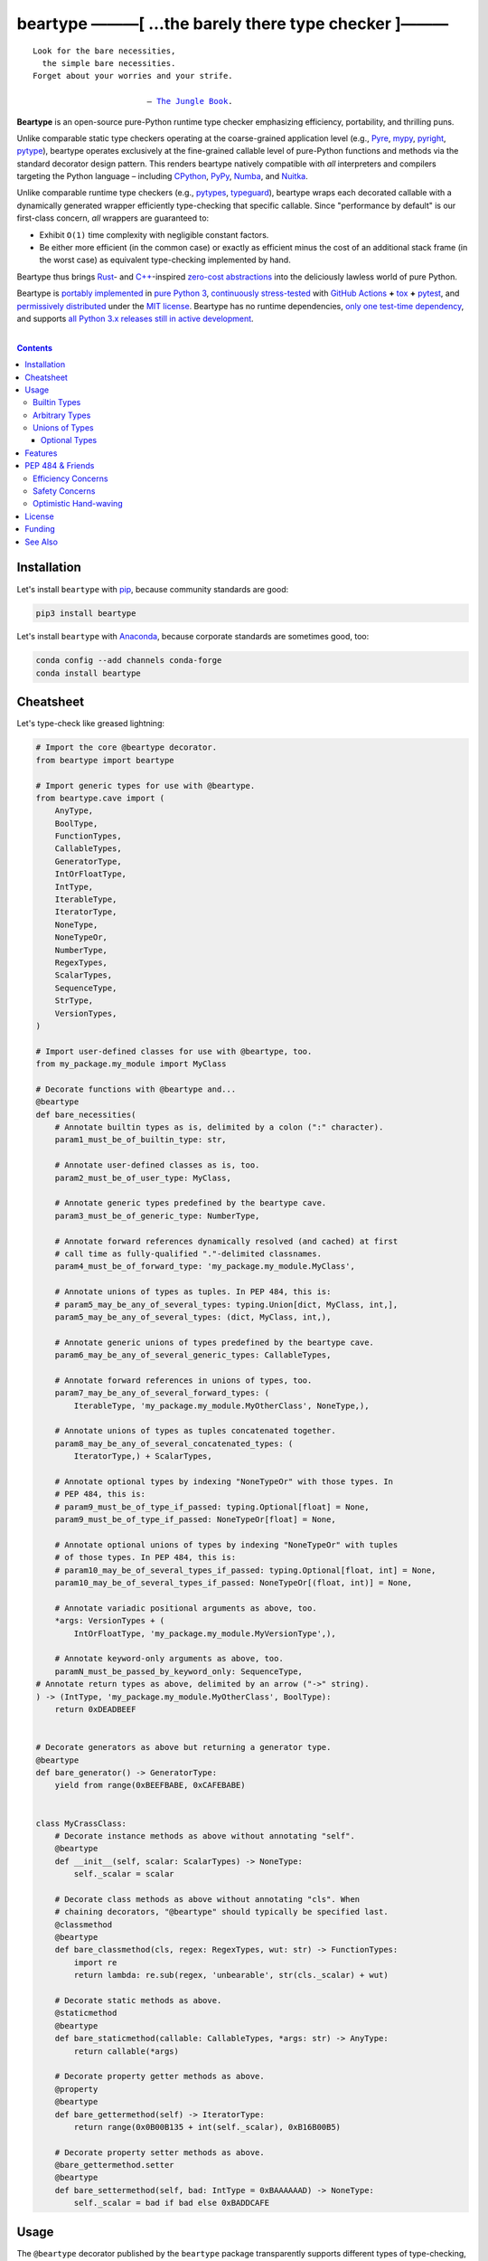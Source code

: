 .. # ------------------( SYNOPSIS                           )------------------

=====================================================
beartype ———[ …the barely there type checker ]———
=====================================================

|GitHub Actions badge|

.. parsed-literal::

   Look for the bare necessities,
     the simple bare necessities.
   Forget about your worries and your strife.

                           — `The Jungle Book`_.

**Beartype** is an open-source pure-Python runtime type checker emphasizing
efficiency, portability, and thrilling puns.

Unlike comparable static type checkers operating at the coarse-grained
application level (e.g., Pyre_, mypy_, pyright_, pytype_), beartype operates
exclusively at the fine-grained callable level of pure-Python functions and
methods via the standard decorator design pattern. This renders beartype
natively compatible with *all* interpreters and compilers targeting the Python
language – including CPython_, PyPy_, Numba_, and Nuitka_.

Unlike comparable runtime type checkers (e.g., pytypes_, typeguard_), beartype
wraps each decorated callable with a dynamically generated wrapper efficiently
type-checking that specific callable. Since "performance by default" is our
first-class concern, *all* wrappers are guaranteed to:

* Exhibit ``O(1)`` time complexity with negligible constant factors.
* Be either more efficient (in the common case) or exactly as efficient minus
  the cost of an additional stack frame (in the worst case) as equivalent
  type-checking implemented by hand.

Beartype thus brings Rust_- and `C++`_-inspired `zero-cost abstractions
<zero-cost abstraction_>`__ into the deliciously lawless world of pure Python.

Beartype is `portably implemented <codebase_>`__ in `pure Python 3
<Python_>`__, `continuously stress-tested <tests_>`__ with `GitHub Actions`_
**+** tox_ **+** pytest_, and `permissively distributed <license_>`__ under the
`MIT license`_. Beartype has no runtime dependencies, `only one test-time
dependency <pytest_>`__, and supports `all Python 3.x releases still in active
development <Python status_>`__.

.. # ------------------( TABLE OF CONTENTS                  )------------------
.. # Blank line. By default, Docutils appears to only separate the subsequent
.. # table of contents heading from the prior paragraph by less than a single
.. # blank line, hampering this table's readability and aesthetic comeliness.

|

.. # Table of contents, excluding the above document heading. While the
.. # official reStructuredText documentation suggests that a language-specific
.. # heading will automatically prepend this table, this does *NOT* appear to
.. # be the case. Instead, this heading must be explicitly declared.

.. contents:: **Contents**
   :local:

.. # ------------------( DESCRIPTION                        )------------------

Installation
============

Let's install ``beartype`` with pip_, because community standards are good:

.. code-block:: shell-session

   pip3 install beartype

Let's install ``beartype`` with Anaconda_, because corporate standards are
sometimes good, too:

.. code-block:: shell-session

   conda config --add channels conda-forge
   conda install beartype

Cheatsheet
==========

Let's type-check like greased lightning:

.. code-block:: python

   # Import the core @beartype decorator.
   from beartype import beartype

   # Import generic types for use with @beartype.
   from beartype.cave import (
       AnyType,
       BoolType,
       FunctionTypes,
       CallableTypes,
       GeneratorType,
       IntOrFloatType,
       IntType,
       IterableType,
       IteratorType,
       NoneType,
       NoneTypeOr,
       NumberType,
       RegexTypes,
       ScalarTypes,
       SequenceType,
       StrType,
       VersionTypes,
   )

   # Import user-defined classes for use with @beartype, too.
   from my_package.my_module import MyClass

   # Decorate functions with @beartype and...
   @beartype
   def bare_necessities(
       # Annotate builtin types as is, delimited by a colon (":" character).
       param1_must_be_of_builtin_type: str,

       # Annotate user-defined classes as is, too.
       param2_must_be_of_user_type: MyClass,

       # Annotate generic types predefined by the beartype cave.
       param3_must_be_of_generic_type: NumberType,

       # Annotate forward references dynamically resolved (and cached) at first
       # call time as fully-qualified "."-delimited classnames.
       param4_must_be_of_forward_type: 'my_package.my_module.MyClass',

       # Annotate unions of types as tuples. In PEP 484, this is:
       # param5_may_be_any_of_several_types: typing.Union[dict, MyClass, int,],
       param5_may_be_any_of_several_types: (dict, MyClass, int,),

       # Annotate generic unions of types predefined by the beartype cave.
       param6_may_be_any_of_several_generic_types: CallableTypes,

       # Annotate forward references in unions of types, too.
       param7_may_be_any_of_several_forward_types: (
           IterableType, 'my_package.my_module.MyOtherClass', NoneType,),

       # Annotate unions of types as tuples concatenated together.
       param8_may_be_any_of_several_concatenated_types: (
           IteratorType,) + ScalarTypes,

       # Annotate optional types by indexing "NoneTypeOr" with those types. In
       # PEP 484, this is:
       # param9_must_be_of_type_if_passed: typing.Optional[float] = None,
       param9_must_be_of_type_if_passed: NoneTypeOr[float] = None,

       # Annotate optional unions of types by indexing "NoneTypeOr" with tuples
       # of those types. In PEP 484, this is:
       # param10_may_be_of_several_types_if_passed: typing.Optional[float, int] = None,
       param10_may_be_of_several_types_if_passed: NoneTypeOr[(float, int)] = None,

       # Annotate variadic positional arguments as above, too.
       *args: VersionTypes + (
           IntOrFloatType, 'my_package.my_module.MyVersionType',),

       # Annotate keyword-only arguments as above, too.
       paramN_must_be_passed_by_keyword_only: SequenceType,
   # Annotate return types as above, delimited by an arrow ("->" string).
   ) -> (IntType, 'my_package.my_module.MyOtherClass', BoolType):
       return 0xDEADBEEF


   # Decorate generators as above but returning a generator type.
   @beartype
   def bare_generator() -> GeneratorType:
       yield from range(0xBEEFBABE, 0xCAFEBABE)


   class MyCrassClass:
       # Decorate instance methods as above without annotating "self".
       @beartype
       def __init__(self, scalar: ScalarTypes) -> NoneType:
           self._scalar = scalar

       # Decorate class methods as above without annotating "cls". When
       # chaining decorators, "@beartype" should typically be specified last.
       @classmethod
       @beartype
       def bare_classmethod(cls, regex: RegexTypes, wut: str) -> FunctionTypes:
           import re
           return lambda: re.sub(regex, 'unbearable', str(cls._scalar) + wut)

       # Decorate static methods as above.
       @staticmethod
       @beartype
       def bare_staticmethod(callable: CallableTypes, *args: str) -> AnyType:
           return callable(*args)

       # Decorate property getter methods as above.
       @property
       @beartype
       def bare_gettermethod(self) -> IteratorType:
           return range(0x0B00B135 + int(self._scalar), 0xB16B00B5)

       # Decorate property setter methods as above.
       @bare_gettermethod.setter
       @beartype
       def bare_settermethod(self, bad: IntType = 0xBAAAAAAD) -> NoneType:
           self._scalar = bad if bad else 0xBADDCAFE

Usage
=====

The ``@beartype`` decorator published by the ``beartype`` package transparently
supports different types of type-checking, each declared with a different type
of **type hint** (i.e., annotation applied to a parameter or return value of a
callable).

This is simpler than it sounds. Would we lie? Instead of answering that, let's
begin with the simplest type of type-checking supported by ``@beartype``.

Builtin Types
-------------

**Builtin types** like ``dict``, ``int``, ``list``, ``set``, and ``str`` are
trivially type-checked by annotating parameters and return values with those
types as is.

Let's declare a simple beartyped function accepting a string and a dictionary
and returning a tuple:

.. code-block:: python

   from beartype import beartype

   @beartype
   def law_of_the_jungle(wolf: str, pack: dict) -> tuple:
       return (wolf, pack[wolf]) if wolf in pack else None

Let's call that function with good types:

.. code-block:: python

   >>> law_of_the_jungle(wolf='Akela', pack={'Akela': 'alone', 'Raksha': 'protection'})
   ('Akela', 'alone')

Good function. Let's call it again with bad types:

.. code-block:: python

   >>> law_of_the_jungle(wolf='Akela', pack=['Akela', 'Raksha'])
   Traceback (most recent call last):
     File "<ipython-input-10-7763b15e5591>", line 1, in <module>
       law_of_the_jungle(wolf='Akela', pack=['Akela', 'Raksha'])
     File "<string>", line 22, in __law_of_the_jungle_beartyped__
   beartype.roar.BeartypeCallTypeParamException: @beartyped law_of_the_jungle() parameter pack=['Akela', 'Raksha'] not a <class 'dict'>.

The ``beartype.roar`` submodule publishes exceptions raised at both decoration
time by ``@beartype`` and at runtime by wrappers generated by ``@beartype``. In
this case, a runtime type exception describing the improperly typed ``pack``
parameter is raised.

Good function! Let's call it again with good types exposing a critical issue in
this function's implementation and/or return type annotation:

.. code-block:: python

   >>> law_of_the_jungle(wolf='Leela', pack={'Akela': 'alone', 'Raksha': 'protection'})
   Traceback (most recent call last):
     File "<ipython-input-10-7763b15e5591>", line 1, in <module>
       law_of_the_jungle(wolf='Leela', pack={'Akela': 'alone', 'Raksha': 'protection'})
     File "<string>", line 28, in __law_of_the_jungle_beartyped__
   beartype.roar.BeartypeCallTypeReturnException: @beartyped law_of_the_jungle() return value None not a <class 'tuple'>.

*Bad function.* Let's conveniently resolve this by permitting this function to
return either a tuple or ``None`` as `detailed below <Unions of Types_>`__:

.. code-block:: python

   >>> from beartype.cave import NoneType
   >>> @beartype
   ... def law_of_the_jungle(wolf: str, pack: dict) -> (tuple, NoneType):
   ...     return (wolf, pack[wolf]) if wolf in pack else None
   >>> law_of_the_jungle(wolf='Leela', pack={'Akela': 'alone', 'Raksha': 'protection'})
   None

The ``beartype.cave`` submodule publishes generic types suitable for use with
the ``@beartype`` decorator and anywhere else you might need them. In this
case, the type of the ``None`` singleton is imported from this submodule and
listed in addition to ``tuple`` as an allowed return type from this function.

Note that usage of the ``beartype.cave`` submodule is entirely optional (but
more efficient and convenient than most alternatives). In this case, the type
of the ``None`` singleton can also be accessed directly as ``type(None)`` and
listed in place of ``NoneType`` above: e.g.,

.. code-block:: python

   >>> @beartype
   ... def law_of_the_jungle(wolf: str, pack: dict) -> (tuple, type(None)):
   ...     return (wolf, pack[wolf]) if wolf in pack else None
   >>> law_of_the_jungle(wolf='Leela', pack={'Akela': 'alone', 'Raksha': 'protection'})
   None

Of course, the ``beartype.cave`` submodule also publishes types *not*
accessible directly like ``RegexCompiledType`` (i.e., the type of all compiled
regular expressions). All else being equal, ``beartype.cave`` is preferable.

Good function! The type hints applied to this function now accurately document
this function's API. All's well that ends typed well. Suck it, `Shere Khan`_.

Arbitrary Types
---------------

Everything above also extends to:

* **Arbitrary types** like user-defined classes and stock classes in the Python
  stdlib (e.g., ``argparse.ArgumentParser``) – all of which are also trivially
  type-checked by annotating parameters and return values with those types.
* **Arbitrary callables** like instance methods, class methods, static methods,
  and generator functions and methods – all of which are also trivially
  type-checked with the ``@beartype`` decorator.

Let's declare a motley crew of beartyped callables doing various silly things
in a strictly typed manner, *just 'cause*:

.. code-block:: python

   from beartype import beartype
   from beartype.cave import GeneratorType, IterableType, NoneType

   class MaximsOfBaloo(object):
       @beartype
       def __init__(self, sayings: IterableType):
           self.sayings = sayings

   @beartype
   def inform_baloo(maxims: MaximsOfBaloo) -> GeneratorType:
       for saying in maxims.sayings:
           yield saying

For genericity, the ``MaximsOfBaloo`` class initializer accepts *any* generic
iterable (via the ``beartype.cave.IterableType`` tuple listing all valid
iterable types) rather than an overly specific ``list`` or ``tuple`` type. Your
users may thank you later.

For specificity, the ``inform_baloo`` generator function has been explicitly
annotated to return a ``beartype.cave.GeneratorType`` (i.e., the type returned
by functions and methods containing at least one ``yield`` statement). Type
safety brings good fortune for the New Year.

Let's iterate over that generator with good types:

.. code-block:: python

   >>> maxims = MaximsOfBaloo(sayings={
   ...     '''If ye find that the Bullock can toss you,
   ...           or the heavy-browed Sambhur can gore;
   ...      Ye need not stop work to inform us:
   ...           we knew it ten seasons before.''',
   ...     '''“There is none like to me!” says the Cub
   ...           in the pride of his earliest kill;
   ...      But the jungle is large and the Cub he is small.
   ...           Let him think and be still.''',
   ... })
   >>> for maxim in inform_baloo(maxims): print(maxim.splitlines()[-1])
          Let him think and be still.
          we knew it ten seasons before.

Good generator. Let's call it again with bad types:

.. code-block:: python

   >>> for maxim in inform_baloo([
   ...     'Oppress not the cubs of the stranger,',
   ...     '     but hail them as Sister and Brother,',
   ... ]): print(maxim.splitlines()[-1])
   Traceback (most recent call last):
     File "<ipython-input-10-7763b15e5591>", line 30, in <module>
       '     but hail them as Sister and Brother,',
     File "<string>", line 12, in __inform_baloo_beartyped__
   beartype.roar.BeartypeCallTypeParamException: @beartyped inform_baloo() parameter maxims=['Oppress not the cubs of the stranger,', '     but hail them as Sister and ...'] not a <class '__main__.MaximsOfBaloo'>.

Good generator! The type hints applied to these callables now accurately
document their respective APIs. Thanks to the pernicious magic of beartype, all
ends typed well... *yet again.*

Unions of Types
---------------

That's all typed well, but everything above only applies to parameters and
return values constrained to *singular* types. In practice, parameters and
return values are often relaxed to any of *multiple* types referred to as
**unions of types.** :superscript:`You can thank set theory for the jargon...
unless you hate set theory. Then it's just our fault.`

Unions of types are trivially type-checked by annotating parameters and return
values with tuples containing those types. Let's declare another beartyped
function accepting either a mapping *or* a string and returning either another
function *or* an integer:

.. code-block:: python

   from beartype import beartype
   from beartype.cave import FunctionType, IntType, MappingType

   @beartype
   def toomai_of_the_elephants(memory: (str, MappingType)) -> (
       IntType, FunctionType):
       return len(memory) if isinstance(memory, str) else lambda key: memory[key]

For genericity, the ``toomai_of_the_elephants`` function accepts *any* generic
integer (via the ``beartype.cave.IntType`` abstract base class (ABC) matching
both builtin integers and third-party integers from frameworks like NumPy_ and
SymPy_) rather than an overly specific ``int`` type. The API you relax may very
well be your own.

Let's call that function with good types:

.. code-block:: python

   >>> memory_of_kala_nag = {
   ...     'remember': 'I will remember what I was, I am sick of rope and chain—',
   ...     'strength': 'I will remember my old strength and all my forest affairs.',
   ...     'not sell': 'I will not sell my back to man for a bundle of sugar-cane:',
   ...     'own kind': 'I will go out to my own kind, and the wood-folk in their lairs.',
   ...     'morning':  'I will go out until the day, until the morning break—',
   ...     'caress':   'Out to the wind’s untainted kiss, the water’s clean caress;',
   ...     'forget':   'I will forget my ankle-ring and snap my picket stake.',
   ...     'revisit':  'I will revisit my lost loves, and playmates masterless!',
   ... }
   >>> toomai_of_the_elephants(memory_of_kala_nag['remember'])
   56
   >>> toomai_of_the_elephants(memory_of_kala_nag)('remember')
   'I will remember what I was, I am sick of rope and chain—'

Good function. Let's call it again with a tastelessly bad type:

.. code-block:: python

   >>> toomai_of_the_elephants(0xDEADBEEF)
   Traceback (most recent call last):
     File "<ipython-input-7-e323f8d6a4a0>", line 1, in <module>
       toomai_of_the_elephants(0xDEADBEEF)
     File "<string>", line 12, in __toomai_of_the_elephants_beartyped__
   BeartypeCallTypeParamException: @beartyped toomai_of_the_elephants() parameter memory=3735928559 not a (<class 'str'>, <class 'collections.abc.Mapping'>).

Good function! The type hints applied to this callable now accurately documents
its API. All ends typed well... *still again and again.*

Optional Types
~~~~~~~~~~~~~~

That's also all typed well, but everything above only applies to *mandatory*
parameters and return values whose types are never ``NoneType``. In practice,
parameters and return values are often relaxed to optionally accept any of
multiple types including ``NoneType`` referred to as **optional types.**

Optional types are trivially type-checked by annotating optional parameters
(parameters whose values default to ``None``) and optional return values
(callables returning ``None`` rather than raising exceptions in edge cases)
with the ``NoneTypeOr`` tuple factory indexed by those types or tuples of
types.

Let's declare another beartyped function accepting either an enumeration type
*or* ``None`` and returning either an enumeration member *or* ``None``:

.. code-block:: python

   from beartype import beartype
   from beartype.cave import EnumType, EnumMemberType, NoneTypeOr
   from enum import Enum

   class Lukannon(Enum):
       WINTER_WHEAT = 'The Beaches of Lukannon—the winter wheat so tall—'
       SEA_FOG      = 'The dripping, crinkled lichens, and the sea-fog drenching all!'
       PLAYGROUND   = 'The platforms of our playground, all shining smooth and worn!'
       HOME         = 'The Beaches of Lukannon—the home where we were born!'
       MATES        = 'I met my mates in the morning, a broken, scattered band.'
       CLUB         = 'Men shoot us in the water and club us on the land;'
       DRIVE        = 'Men drive us to the Salt House like silly sheep and tame,'
       SEALERS      = 'And still we sing Lukannon—before the sealers came.'

   @beartype
   def tell_the_deep_sea_viceroys(story: NoneTypeOr[EnumType] = None) -> (
       NoneTypeOr[EnumMemberType]):
       return story if story is None else list(story.__members__.values())[-1]

For efficiency, the ``NoneTypeOr`` tuple factory creates, caches, and returns
new tuples of types appending ``NoneType`` to the original types and tuples of
types it's indexed with. Since efficiency is good, ``NoneTypeOr`` is also good.

Let's call that function with good types:

.. code-block:: python

   >>> tell_the_deep_sea_viceroys(Lukannon)
   <Lukannon.SEALERS: 'And still we sing Lukannon—before the sealers came.'>
   >>> tell_the_deep_sea_viceroys()
   None

You may now be pondering to yourself grimly in the dark: "...but could we not
already do this just by manually annotating optional types with tuples
containing ``NoneType``?"

You would, of course, be correct. Let's grimly redeclare the same function
accepting and returning the same types – only annotated with ``NoneType``
rather than ``NoneTypeOr``:

.. code-block:: python

   from beartype import beartype
   from beartype.cave import EnumType, EnumMemberType, NoneType

   @beartype
   def tell_the_deep_sea_viceroys(story: (EnumType, NoneType) = None) -> (
       (EnumMemberType, NoneType)):
       return list(story.__members__.values())[-1] if story is not None else None

This manual approach has the same exact effect as the prior factoried approach
with one exception: the factoried approach efficiently caches and reuses tuples
over every annotated type, whereas the manual approach inefficiently recreates
tuples for each annotated type. For small codebases, that difference is
negligible; for large codebases, that difference is still probably negligible.
Still, "waste not want not" is the maxim we type our lives by here.

Naturally, the ``NoneTypeOr`` tuple factory accepts tuples of types as well.
Let's declare another beartyped function accepting either an enumeration type,
enumeration type member, or ``None`` and returning either an enumeration type,
enumeration type member, or ``None``:

.. code-block:: python

   from beartype import beartype
   from beartype.cave import EnumType, EnumMemberType, NoneTypeOr

   EnumOrEnumMemberType = (EnumType, EnumMemberType)

   @beartype
   def sang_them_up_the_beach(
       woe: NoneTypeOr[EnumOrEnumMemberType] = None) -> (
       NoneTypeOr[EnumOrEnumMemberType]):
       return woe if isinstance(woe, NoneTypeOr[EnumMemberType]) else (
           list(woe.__members__.values())[-1])

Let's call that function with good types:

.. code-block:: python

   >>> sang_them_up_the_beach(Lukannon)
   <Lukannon.SEALERS: 'And still we sing Lukannon—before the sealers came.'>
   >>> sang_them_up_the_beach()
   None

Behold! The terrifying power of the ``NoneTypeOr`` tuple factory, resplendent
in its highly over-optimized cache utilization.

Features
========

Let's chart current and prospective new `beartype` features for the general
goodwill of future generations:

+------------+---------------------+-------------------------+-------------------------------------------------+
| category   | feature             | versions                | note                                            |
+============+=====================+=========================+=================================================+
| callables  | coroutines          | *none*                  |                                                 |
+------------+---------------------+-------------------------+-------------------------------------------------+
| parameters | keyword-only        | **0.1.0**\ —\ *current* |                                                 |
+------------+---------------------+-------------------------+-------------------------------------------------+
|            | positional-only     | *none*                  |                                                 |
+------------+---------------------+-------------------------+-------------------------------------------------+
|            | variadic keyword    | *none*                  |                                                 |
+------------+---------------------+-------------------------+-------------------------------------------------+
|            | variadic positional | **0.1.0**\ —\ *current* |                                                 |
+------------+---------------------+-------------------------+-------------------------------------------------+
| PEP        | `484 <PEP 484_>`__  | *none*                  | Beartype will *never* `full comply with PEP 484 |
|            |                     |                         | <PEP 484 & Friends_>`__ (AKA, the Great Typing  |
|            |                     |                         | Satan).                                         |
+------------+---------------------+-------------------------+-------------------------------------------------+
|            | `544 <PEP 544_>`__  | *none*                  |                                                 |
+------------+---------------------+-------------------------+-------------------------------------------------+
|            | `563 <PEP 563_>`__  | **0.1.1**\ —\ *current* | Die, `PEP 563`_! Die! *ahem*                    |
+------------+---------------------+-------------------------+-------------------------------------------------+
|            | `585 <PEP 585_>`__  | *none*                  |                                                 |
+------------+---------------------+-------------------------+-------------------------------------------------+
|            | `586 <PEP 586_>`__  | *none*                  |                                                 |
+------------+---------------------+-------------------------+-------------------------------------------------+
|            | `589 <PEP 589_>`__  | *none*                  |                                                 |
+------------+---------------------+-------------------------+-------------------------------------------------+
| Python     | 3.5                 | **0.1.0**\ —\ *current* |                                                 |
+------------+---------------------+-------------------------+-------------------------------------------------+
|            | 3.6                 | **0.1.0**\ —\ *current* |                                                 |
+------------+---------------------+-------------------------+-------------------------------------------------+
|            | 3.7                 | **0.1.0**\ —\ *current* |                                                 |
+------------+---------------------+-------------------------+-------------------------------------------------+
|            | 3.8                 | **0.1.0**\ —\ *current* |                                                 |
+------------+---------------------+-------------------------+-------------------------------------------------+

PEP 484 & Friends
=================

For efficiency, beartype does *not* currently support any of the rapidly
proliferating **Python Enhancement Proposals (PEPs)** for officially sanctioned
type-checking, including (but *not* limited to):

.. # Note: intentionally sorted in numeric order for collective sanity.

* `PEP 483 -- The Theory of Type Hints <PEP 483_>`__.
* `PEP 484 -- Type Hints <PEP 484_>`__.
* `PEP 526 -- Syntax for Variable Annotations <PEP 526_>`__.
* `PEP 544 -- Protocols: Structural subtyping (static duck typing) <PEP
  544_>`_.
* `PEP 563 -- Postponed Evaluation of Annotations <PEP 563_>`__.
* `PEP 585 -- Type Hinting Generics In Standard Collections <PEP 585_>`__.
* `PEP 586 -- Literal Types <PEP 586_>`__.
* `PEP 589 -- TypedDict: Type Hints for Dictionaries with a Fixed Set of Keys
  <PEP 589_>`__.

Efficiency Concerns
-------------------

Why? Because implementing even the core `PEP 484`_ standard in pure Python
while preserving beartype's ``O(1)`` time complexity guarantee is infeasible.

Consider a hypothetical `PEP 484`_-compliant ``@slothtype`` decorator
decorating a hypothetical callable accepting a list of strings and returning
anything, like so:

.. code-block:: python

   from slothtype import slothtype
   from typing import Any, List

   @slothtype
   def slothful(sluggard: List[str]) -> Any:
       ...

This is hardly the worst-case usage scenario. By compare to some of the more
grotesque outliers enabled by the ``typing`` API (e.g., infinitely recursive
type annotations), a non-nested iterable of scalars is rather tame. Sadly,
``slothful`` still exhibits ``Ω(n)`` time complexity for ``n`` the size of the
passed list, where ``Ω`` may be read as "at least as asymptotically complex as"
under the standard Knuth definition.

**That's bad.** Each call to ``slothful`` now type-checks each item of a list
of arbitrary size *before* performing any meaningful work. Python prohibits
monkey-patching builtin types, so this up-front cost *cannot* be amortized
across all calls to ``slothful`` (e.g., by monkey-patching the builtin ``list``
type to cache the result of prior type-checks of lists previously passed to
``slothful`` and invalidating these caches on external changes to these lists)
but *must* instead be paid on each call to ``slothful``. Ergo, ``Ω(n)``.

Safety Concerns
---------------

**That's not all,** though. `PEP 484`_ itself violates prior PEPs, including:

* `PEP 3141 -- A Type Hierarchy for Numbers <PEP 3141_>`__, which `PEP 484`_
  authors `subjectively deride without evidence or explanation as suffering
  "some issues" <PEP 484 numbers_>`__ despite offering only a substantially
  *worse* solution – seemingly just to promote the abstract type hierarchy
  defined by the `"typing" module`_ over those defined by other (presumably
  "lesser") stdlib modules. Rather than reuse the `existing numeric tower used
  by all third-party numeric frameworks <"numbers" module>`_ (e.g., `NumPy`_,
  `SymPy`_), fully compliant `PEP 484`_ type checkers instead silently coerce
  callables annotated as accepting or returning `float` types into *also*
  accepting or returning `int` types. Clearly, integers are *not*
  floating-point numbers and exhibit markedly different characteristics. Under
  `PEP 484`_, preserving these distinctions is infeasible.
* The entirety of `PEP 20 -- The Zen of Python <PEP 20_>`__, especially the
  sanity-preserving and safety-enhancing "Explicit is better than implicit"
  maxim, which `PEP 484`_ repeatedly violates by implicitly coercing:

    * The non-type ``None`` singleton to ``type(None)``.
    * ``complex`` to ``Union[complex, float, int]``.
    * ``float`` to ``Union[float, int]``.

Optimistic Hand-waving
----------------------

Beartype does intend to support the proper subset of `PEP 484`_ (and its
vituperative band of ne'er-do-wells) that both complies with prior PEPs *and*
is efficiently implementable in pure Python – whatever that is. Full compliance
will always be off the map, but at least partial compliance with the portions
of these standards that average users care about is well within the realm of
"...maybe?".

Preserving beartype's ``O(1)`` time complexity guarantee is the ultimate
barometer for what will be and will not be implemented. That and @leycec's
declining sanity. Our bumpy roadmap to a better-typed future now resembles:

+------------------+--------------------------------+
| Beartype version | Partial PEP compliance planned |
+------------------+--------------------------------+
| **0.2.0**        | `PEP 563`_                     |
| **1.0.0**        | `PEP 484`_                     |
| **1.1.0**        | `PEP 585`_                     |
| **2.0.0**        | `PEP 544`_                     |
| **3.0.0**        | `PEP 586`_                     |
| **4.0.0**        | `PEP 589`_                     |
+------------------+--------------------------------+

If we wish upon a GitHub star, even the improbable is possible.

License
=======

Beartype is `open-source software released <license_>`__ under the
`permissive MIT license <MIT license_>`__.

Funding
=======

Beartype is currently financed as a purely volunteer open-source project –
which is to say, it's unfinanced. Prior funding sources (*yes, they once
existed*) include:

#. Over the period 2015—2018 preceding the untimely death of `Paul Allen`_,
   beartype was graciously associated with the `Paul Allen Discovery Center`_
   at `Tufts University`_ and grant-funded by a `Paul Allen Discovery Center
   award`_ from the `Paul G. Allen Frontiers Group`_ through its parent
   applications – the multiphysics biology simulators BETSE_ and BETSEE_.

See Also
========

**Runtime type checkers** (i.e., third-party mostly pure-Python packages
dynamically validating Python callable types at Python runtime, typically via
decorators, explicit function calls, and import hooks) include:

.. # Note: intentionally sorted in lexicographic order to avoid bias.

* beartype. :sup:`...'sup.`
* pytypes_.
* typeguard_.

**Static type checkers** (i.e., third-party tooling *not* implemented in Python
statically validating Python callable and/or variable types across a full
application stack at tool rather than Python runtime) include:

.. # Note: intentionally sorted in lexicographic order to avoid bias.

* `Pyre from FaceBook <Pyre_>`__.
* mypy_.
* `pyright from Microsoft <pyright_>`__.
* `pytype from Google <pytype_>`__.

.. # ------------------( IMAGES                             )------------------
.. |GitHub Actions badge| image:: https://github.com/beartype/beartype/workflows/tests/badge.svg
   :target: https://github.com/beartype/beartype/actions?workflow=tests
   :alt: GitHub Actions status

.. # ------------------( LINKS ~ beartype : local           )------------------
.. _license:
   LICENSE

.. # ------------------( LINKS ~ beartype : remote          )------------------
.. _codebase:
   https://github.com/beartype/beartype/tree/master/beartype
.. _tests:
   https://github.com/beartype/beartype/actions?workflow=tests

.. # ------------------( LINKS ~ beartype : funding         )------------------
.. _BETSE:
   https://gitlab.com/betse/betse
.. _BETSEE:
   https://gitlab.com/betse/betsee
.. _Paul Allen:
   https://en.wikipedia.org/wiki/Paul_Allen
.. _Paul Allen Discovery Center:
   http://www.alleninstitute.org/what-we-do/frontiers-group/discovery-centers/allen-discovery-center-tufts-university
.. _Paul Allen Discovery Center award:
   https://www.alleninstitute.org/what-we-do/frontiers-group/news-press/press-resources/press-releases/paul-g-allen-frontiers-group-announces-allen-discovery-center-tufts-university
.. _Paul G. Allen Frontiers Group:
   https://www.alleninstitute.org/what-we-do/frontiers-group
.. _Tufts University:
   https://www.tufts.edu

.. # ------------------( LINKS ~ beartype : issues          )------------------
.. _PEP 484 issue:
   .

.. # ------------------( LINKS ~ kipling                    )------------------
.. _The Jungle Book:
   https://www.gutenberg.org/files/236/236-h/236-h.htm
.. _Shere Khan:
   https://en.wikipedia.org/wiki/Shere_Khan

.. # ------------------( LINKS ~ non-py                     )------------------
.. _C++:
   https://en.wikipedia.org/wiki/C%2B%2B
.. _Rust:
   https://www.rust-lang.org
.. _zero-cost abstraction:
   https://boats.gitlab.io/blog/post/zero-cost-abstractions

.. # ------------------( LINKS ~ py                         )------------------
.. _Anaconda:
   https://docs.conda.io/en/latest/miniconda.html
.. _Python:
   https://www.python.org
.. _Python status:
   https://devguide.python.org/#status-of-python-branches
.. _pip:
   https://pip.pypa.io

.. # ------------------( LINKS ~ py : implementation        )------------------
.. _CPython:
   https://github.com/python/cpython
.. _PyPy:
   https://www.pypy.org
.. _Nuitka:
   https://nuitka.net
.. _Numba:
   https://numba.pydata.org

.. # ------------------( LINKS ~ py : package               )------------------
.. _NumPy:
   https://numpy.org
.. _SymPy:
   https://www.sympy.org

.. # ------------------( LINKS ~ py : pep                   )------------------
.. _PEP 20:
   https://www.python.org/dev/peps/pep-0020
.. _PEP 483:
   https://www.python.org/dev/peps/pep-0483
.. _PEP 526:
   https://www.python.org/dev/peps/pep-0526
.. _PEP 544:
   https://www.python.org/dev/peps/pep-0544
.. _PEP 563:
   https://www.python.org/dev/peps/pep-0563
.. _PEP 585:
   https://www.python.org/dev/peps/pep-0585
.. _PEP 586:
   https://www.python.org/dev/peps/pep-0586
.. _PEP 589:
   https://www.python.org/dev/peps/pep-0589
.. _PEP 3141:
   https://www.python.org/dev/peps/pep-3141

.. # ------------------( LINKS ~ py : pep : 484             )------------------
.. _PEP 484:
   https://www.python.org/dev/peps/pep-0484
.. _PEP 484 numbers:
   https://www.python.org/dev/peps/pep-0484/#id27

.. # ------------------( LINKS ~ py : stdlib                )------------------
.. _"numbers" module:
   https://docs.python.org/3/library/numbers.html
.. _"typing" module:
   https://docs.python.org/3/library/typing.html

.. # ------------------( LINKS ~ py : test                  )------------------
.. _pytest:
   https://docs.pytest.org
.. _tox:
   https://tox.readthedocs.io

.. # ------------------( LINKS ~ py : type : runtime        )------------------
.. _pytypes:
   https://github.com/Stewori/pytypes
.. _typeguard:
   https://github.com/agronholm/typeguard

.. # ------------------( LINKS ~ py : type : static         )------------------
.. _Pyre:
   https://pyre-check.org
.. _mypy:
   http://mypy-lang.org
.. _pytype:
   https://github.com/google/pytype
.. _pyright:
   https://github.com/Microsoft/pyright

.. # ------------------( LINKS ~ service                    )------------------
.. _GitHub Actions:
   https://github.com/features/actions

.. # ------------------( LINKS ~ standard                   )------------------
.. _MIT license:
   https://opensource.org/licenses/MIT
